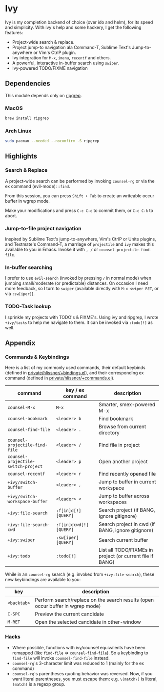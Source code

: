 * Ivy

Ivy is my completion backend of choice (over ido and helm), for its speed and
simplicity. With ivy's help and some hackery, I get the following features:

+ Project-wide search & replace.
+ Project jump-to navigation ala Command-T, Sublime Text's Jump-to-anywhere or Vim's CtrlP plugin.
+ Ivy integration for ~M-x~, ~imenu~, ~recentf~ and others.
+ A powerful, interactive in-buffer search using ~swiper~.
+ Ivy-powered TODO/FIXME navigation

** Dependencies
This module depends only on [[https://github.com/BurntSushi/ripgrep][ripgrep]].

*** MacOS
#+BEGIN_SRC sh :tangle (if (doom-system-os 'macos) "yes")
brew install ripgrep
#+END_SRC

*** Arch Linux
#+BEGIN_SRC sh :dir /sudo:: :tangle (if (doom-system-os 'arch) "yes")
sudo pacman --needed --noconfirm -S ripgrep
#+END_SRC

** Highlights
*** Search & Replace
A project-wide search can be performed by invoking ~counsel-rg~ or via the ex
command (evil-mode): ~:find~.

[[/../screenshots/modules/completion/ivy/ivy-search.gif]]

From this session, you can press =Shift + Tab= to create an writeable occur
buffer in wgrep mode.

[[/../screenshots/modules/completion/ivy/ivy-search-replace.gif]]

Make your modifications and press =C-c C-c= to commit them, or =C-c C-k= to
abort.

*** Jump-to-file project navigation
Inspired by Sublime Text's jump-to-anywhere, Vim's CtrlP or Unite plugins, and
Textmate's Command-T, a marriage of ~projectile~ and ~ivy~ makes this available
to you in Emacs. Invoke it with =, /= or ~counsel-projectile-find-file~.

[[/../screenshots/modules/completion/ivy/ivy-projectile.gif]]

*** In-buffer searching
I prefer to use ~evil-search~ (invoked by pressing =/= in normal mode) when
jumping small/moderate (or predictable) distances. On occasion I need more
feedback, so I turn to ~swiper~ (available directly with =M-x swiper RET=, or
via ~:sw[iper]~).

[[/../screenshots/modules/completion/ivy/ivy-swiper.gif]]

*** TODO-Task lookup
I sprinkle my projects with TODO's & FIXME's. Using ivy and ripgrep, I wrote
~+ivy/tasks~ to help me navigate to them. It can be invoked via ~:todo[!]~ as
well.

[[/../screenshots/modules/completion/ivy/ivy-todo.gif]]

** Appendix
*** Commands & Keybindings
Here is a list of my commonly used commands, their default keybinds (defined in
[[../../private/hlissner/+bindings.el][private/hlissner/+bindings.el]]), and their corresponding ex command (defined in
[[../../private/hlissner/+commands.el][private/hlissner/+commands.el]]).

| command                             | key / ex command        | description                                               |
|-------------------------------------+-------------------------+-----------------------------------------------------------|
| ~counsel-M-x~                       | =M-x=                   | Smarter, smex-powered M-x                                 |
| ~counsel-bookmark~                  | =<leader> b=            | Find bookmark                                             |
| ~counsel-find-file~                 | =<leader> .=            | Browse from current directory                             |
| ~counsel-projectile-find-file~      | =<leader> /=            | Find file in project                                      |
| ~counsel-projectile-switch-project~ | =<leader> p=            | Open another project                                      |
| ~counsel-recentf~                   | =<leader> r=            | Find recently opened file                                 |
| ~+ivy/switch-buffer~                | =<leader> ,=            | Jump to buffer in current workspace                       |
| ~+ivy/switch-workspace-buffer~      | =<leader> <=            | Jump to buffer across workspaces                          |
| ~+ivy:file-search~                  | ~:f[in]d[!] [QUERY]~    | Search project (if BANG, ignore gitignore)                |
| ~+ivy:file-search-cwd~              | ~:f[in]dcwd[!] [QUERY]~ | Search project in cwd (if BANG, ignore gitignore)         |
| ~+ivy:swiper~                       | ~:sw[iper] [QUERY]~     | Search current buffer                                     |
| ~+ivy:todo~                         | ~:todo[!]~              | List all TODO/FIXMEs in project (or current file if BANG) |

While in an ~counsel-rg~ search (e.g. invoked from ~+ivy:file-search~), these
new keybindings are available to you:

| key         | description                                                                    |
|-------------+--------------------------------------------------------------------------------|
| =<backtab>= | Perform search/replace on the search results (open occur buffer in wgrep mode) |
| =C-SPC=     | Preview the current candidate                                                  |
| =M-RET=     | Open the selected candidate in other-window                                    |

*** Hacks
+ Where possible, functions with ivy/counsel equivalents have been remapped
  (like ~find-file~ => ~counsel-find-file~). So a keybinding to ~find-file~ will
  invoke ~counsel-find-file~ instead.
+ ~counsel-rg~'s 3-character limit was reduced to 1 (mainly for the ex command)
+ ~counsel-rg~'s parentheses quoting behavior was reversed. Now, if you
  want literal parentheses, you must escape them: e.g. ~\(match\)~ is literal,
  ~(match)~ is a regexp group.


